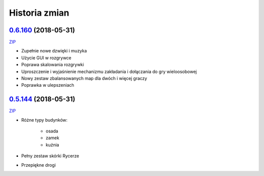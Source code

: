 ==============
Historia zmian
==============

`0.6.160 <https://github.com/Fafa87/Domki/tree/v0.6>`_ (2018-05-31)
-------------------------
`ZIP
<https://ci.appveyor.com/api/buildjobs/u8umngguyfhug4ft/artifacts/Domki.zip>`_

* Zupełnie nowe dzwięki i muzyka
* Użycie GUI w rozgrywce
* Poprawa skalowania rozgrywki
* Uproszczenie i wyjaśnienie mechanizmu zakładania i dołączania do gry wieloosobowej 
* Nowy zestaw zbalansowanych map dla dwóch i więcej graczy
* Poprawka w ulepszeniach

`0.5.144 <https://github.com/Fafa87/Domki/tree/v0.5>`_ (2018-05-31)
-------------------------
`ZIP
<https://ci.appveyor.com/api/buildjobs/o5uyp0qh49xpblgw/artifacts/Domki.zip>`_

* Różne typy budynków:

    * osada
    * zamek
    * kuźnia
* Pełny zestaw skórki Rycerze
* Przepiękne drogi 
